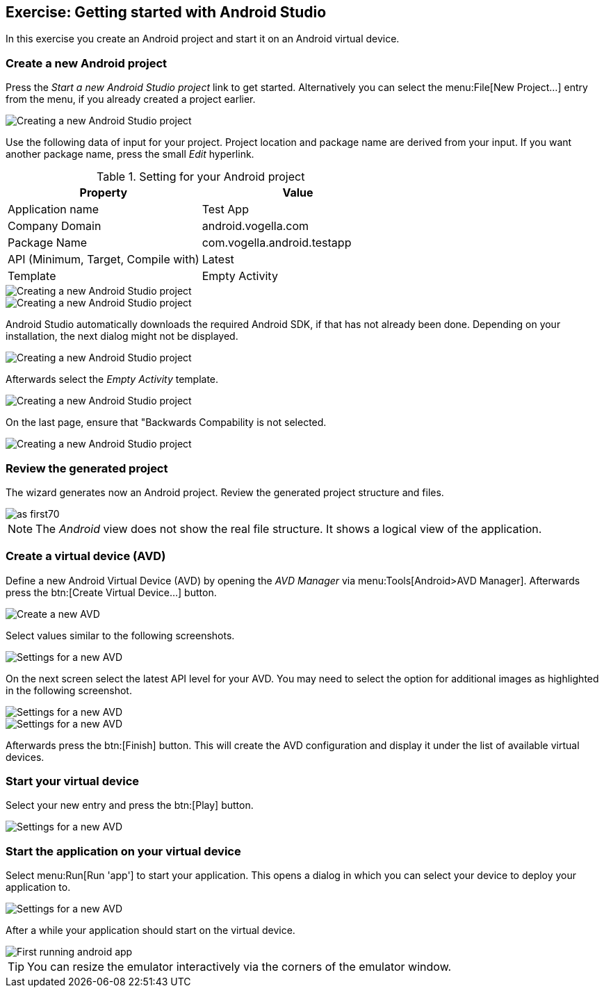 [[androidstudio_starter]]
== Exercise: Getting started with Android Studio

In this exercise you create an Android project and start it on an Android virtual device.
		
=== Create a new Android project
		
Press the _Start a new Android Studio project_ link to get started. 
Alternatively you can select the menu:File[New Project...] entry from the menu, if you already created a project earlier.
		
image::as_first10.png[Creating a new Android Studio project]

Use the following data of input for your project. 
Project location and package name are derived from your input. 
If you want another package name, press the small _Edit_ hyperlink.

.Setting for your Android project
|===
|Property |Value

|Application name
|Test App

|Company Domain
|android.vogella.com

|Package Name
|com.vogella.android.testapp

|API (Minimum, Target, Compile with)
|Latest

|Template
|Empty Activity
|===


image::as_first20.png[Creating a new Android Studio project]
		

image::as_first30.png[Creating a new Android Studio project]
		
Android Studio automatically downloads the required Android SDK, if that has not already been done. 
Depending on your installation, the next dialog might not be displayed.
		
image::as_first40.png[Creating a new Android Studio project]
		

Afterwards select the _Empty Activity_ template.

image::as_first50.png[Creating a new Android Studio project]
		
On the last page, ensure that "Backwards Compability is not selected.

image::as_first60.png[Creating a new Android Studio project]
		

=== Review the generated project
The wizard generates now an Android project. 
Review the generated project structure and files.

image::as_first70.png[]

NOTE: The _Android_ view does not show the real file structure. It shows a logical view of the application.

=== Create a virtual device (AVD)

		
Define a new Android Virtual Device (AVD) by opening the _AVD Manager_ via menu:Tools[Android>AVD Manager].
Afterwards press the btn:[Create Virtual Device...] button.
		
		
image::androidstudio_create_avd10.png[Create a new AVD]

Select values similar to the following screenshots.

		
image::androidstudio_create_avd20.png[Settings for a new AVD]
		
On the next screen select the latest API level for your AVD. 
You may need to select the option for additional images as highlighted in the following screenshot.

image::androidstudio_create_avd30.png[Settings for a new AVD]

image::androidstudio_create_avd40.png[Settings for a new AVD]
		
		
Afterwards press the btn:[Finish] button. 
This will create the AVD configuration and display it under the list of available virtual devices.
		
=== Start your virtual device
		
Select your new entry and press the btn:[Play] button.

image::androidstudio_create_avd50.png[Settings for a new AVD]

=== Start the application on your virtual device
		
Select menu:Run[Run 'app'] to start your application. 
This opens a dialog in which you can select your device to deploy your application to.
		
		
image::androidstudio_create_avd60.png[Settings for a new AVD]
		
After a while your application should start on the virtual device.

image::androidstudio_create_avd70.png[First running android app,pdfwidth=50%] 

[TIP]
====
You can resize the emulator interactively via the corners of the emulator window.
====		

